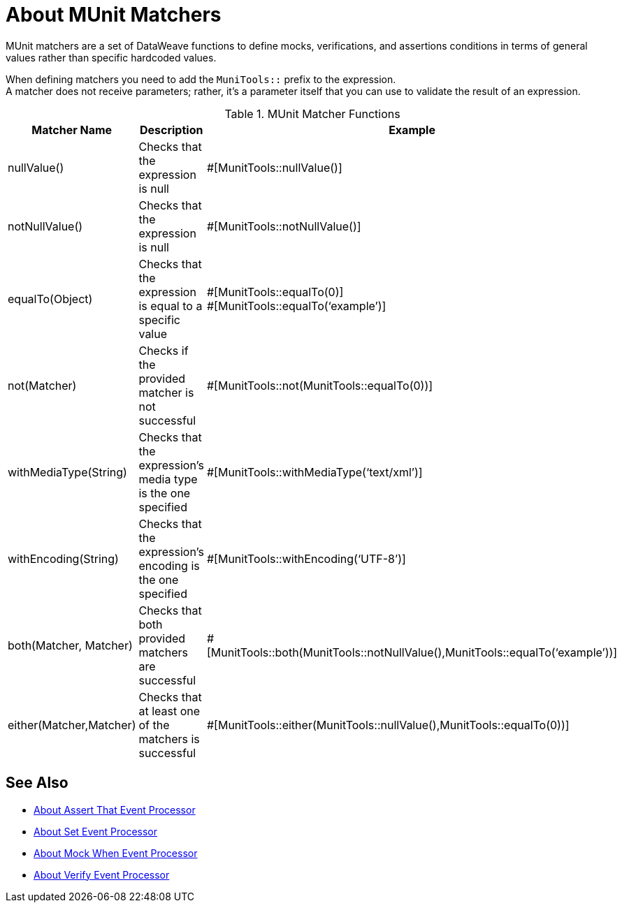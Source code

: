 = About MUnit Matchers
:version-info: 2.0 and later
:keywords: munit, testing, unit testing

MUnit matchers are a set of DataWeave functions to define mocks, verifications, and assertions conditions in terms of general values rather than specific hardcoded values.

When defining matchers you need to add the `MuniTools::` prefix to the expression. +
A matcher does not receive parameters; rather, it's a parameter itself that you can use to validate the result of an expression.

[%header,cols="25a,40a,30a"]
.MUnit Matcher Functions
|===
| Matcher Name | Description | Example
| nullValue() | Checks that the expression is null | #[MunitTools::nullValue()]
| notNullValue() | Checks that the expression is null | #[MunitTools::notNullValue()]
| equalTo(Object) | Checks that the expression is equal to a specific value | #[MunitTools::equalTo(0)] +
#[MunitTools::equalTo(‘example’)]
| not(Matcher) | Checks if the provided matcher is not successful | #[MunitTools::not(MunitTools::equalTo(0))]
| withMediaType(String) | Checks that the expression’s media type is the one specified | #[MunitTools::withMediaType(‘text/xml’)]
| withEncoding(String) | Checks that the expression’s encoding is the one specified | #[MunitTools::withEncoding(‘UTF-8’)]
| both(Matcher, Matcher) | Checks that both provided matchers are successful | #[MunitTools::both(MunitTools::notNullValue(),MunitTools::equalTo(‘example’))]
| either(Matcher,Matcher) | Checks that at least one of the matchers is successful | #[MunitTools::either(MunitTools::nullValue(),MunitTools::equalTo(0))]
|===

== See Also

* link:/munit/v/2.1/assertion-message-processor[About Assert That Event Processor]
* link:/munit/v/2.1/set-message-processor[About Set Event Processor]
* link:/munit/v/2.1/mock-message-processor[About Mock When Event Processor]
* link:/munit/v/2.1/verify-message-processor[About Verify Event Processor]
